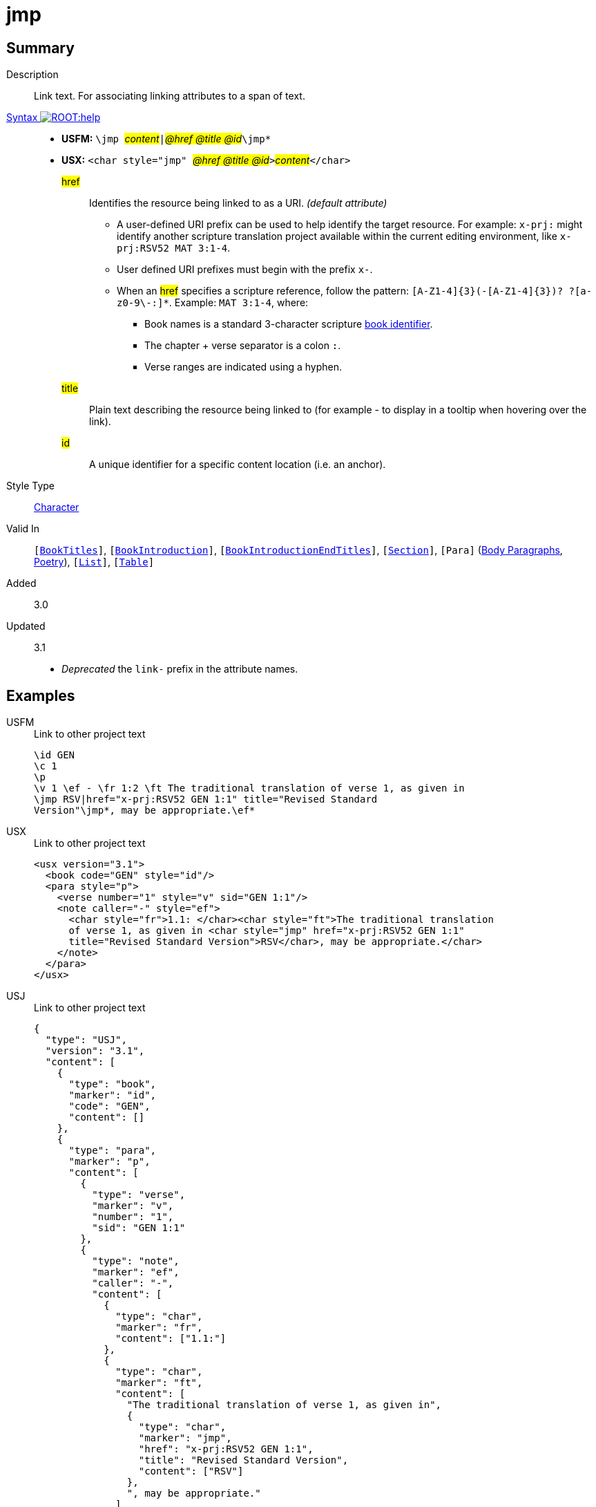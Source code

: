= jmp
:description: Link text
:url-repo: https://github.com/usfm-bible/tcdocs/blob/main/markers/char/jmp.adoc
:noindex:
ifndef::localdir[]
:source-highlighter: rouge
:localdir: ../
endif::[]
:imagesdir: {localdir}/images

// tag::public[]

== Summary

Description:: Link text. For associating linking attributes to a span of text.
xref:ROOT:syntax-docs.adoc#_syntax[Syntax image:ROOT:help.svg[]]::
* *USFM:* ``++\jmp ++``#__content__#``++|++``#__@href @title @id__#``++\jmp*++``
* *USX:* ``++<char style="jmp" ++``#__@href @title @id__#``++>++``#__content__#``++</char>++``
#href#::: Identifies the resource being linked to as a URI. _(default attribute)_
** A user-defined URI prefix can be used to help identify the target resource. For example: `x-prj:` might identify another scripture translation project available within the current editing environment, like `x-prj:RSV52 MAT 3:1-4`.
** User defined URI prefixes must begin with the prefix `x-`.
** When an #href# specifies a scripture reference, follow the pattern: `+[A-Z1-4]{3}(-[A-Z1-4]{3})? ?[a-z0-9\-:]*+`. Example: `MAT 3:1-4`, where:
*** Book names is a standard 3-character scripture xref:doc:books.adoc[book identifier].
*** The chapter + verse separator is a colon `:`.
*** Verse ranges are indicated using a hyphen.
#title#::: Plain text describing the resource being linked to (for example - to display in a tooltip when hovering over the link).
#id#::: A unique identifier for a specific content location (i.e. an anchor).
Style Type:: xref:char:index.adoc[Character]
Valid In:: `[xref:doc:index.adoc#doc-book-titles[BookTitles]]`, `[xref:doc:index.adoc#doc-book-intro[BookIntroduction]]`, `[xref:doc:index.adoc#doc-book-intro-end-titles[BookIntroductionEndTitles]]`, `[xref:para:titles-sections/index.adoc[Section]]`, `[Para]` (xref:para:paragraphs/index.adoc[Body Paragraphs], xref:para:poetry/index.adoc[Poetry]), `[xref:para:lists/index.adoc[List]]`, `[xref:para:tables/index.adoc[Table]]`
// tag::spec[]
Added:: 3.0
Updated:: 3.1
* _Deprecated_ the `link-` prefix in the attribute names.
// end::spec[]

== Examples

[tabs]
======
USFM::
+
.Link to other project text
[source#src-usfm-char-jmp_1,usfm,highlight=5..6]
----
\id GEN
\c 1
\p
\v 1 \ef - \fr 1:2 \ft The traditional translation of verse 1, as given in
\jmp RSV|href="x-prj:RSV52 GEN 1:1" title="Revised Standard 
Version"\jmp*, may be appropriate.\ef*
----
USX::
+
.Link to other project text
[source#src-usx-char-jmp_1,xml,highlight=7..8]
----
<usx version="3.1">
  <book code="GEN" style="id"/>
  <para style="p">
    <verse number="1" style="v" sid="GEN 1:1"/>
    <note caller="-" style="ef">
      <char style="fr">1.1: </char><char style="ft">The traditional translation 
      of verse 1, as given in <char style="jmp" href="x-prj:RSV52 GEN 1:1"
      title="Revised Standard Version">RSV</char>, may be appropriate.</char>
    </note>
  </para>
</usx>
----
USJ::
+
.Link to other project text
[source#src-usj-char-jmp_1,json,highlight=]
----
{
  "type": "USJ",
  "version": "3.1",
  "content": [
    {
      "type": "book",
      "marker": "id",
      "code": "GEN",
      "content": []
    },
    {
      "type": "para",
      "marker": "p",
      "content": [
        {
          "type": "verse",
          "marker": "v",
          "number": "1",
          "sid": "GEN 1:1"
        },
        {
          "type": "note",
          "marker": "ef",
          "caller": "-",
          "content": [
            {
              "type": "char",
              "marker": "fr",
              "content": ["1.1:"]
            },
            {
              "type": "char",
              "marker": "ft",
              "content": [
                "The traditional translation of verse 1, as given in",
                {
                  "type": "char",
                  "marker": "jmp",
                  "href": "x-prj:RSV52 GEN 1:1",
                  "title": "Revised Standard Version",
                  "content": ["RSV"]
                },
                ", may be appropriate."
              ]
            }
          ]
        }
      ]
    }
  ]
}
----
======

[tabs]
======
USFM::
+
.Link to illustration / media
[source#src-usfm-char-jmp_2,usfm,highlight=3..4]
----
\p Storehouses, as used here, refers to large buildings with walls and roof, 
where grain was kept until needed. (See illustration: 
\jmp Storehouse|href="figures/storehouse.png" 
title="Ancient storehouse"\jmp*)
----
USX::
+
.Link to other project text
[source#src-usx-char-jmp_2,xml,highlight=3..4]
----
<para style="p">Storehouses, as used here, refers to large buildings with 
walls and roof, where grain was kept until needed. (See illustration: 
<char style="jmp" href="figures/storehouse.png" 
title="Ancient storehouse">Storehouse</char>)
...</para>
----
USJ::
+
.Link to other project text
[source#src-usj-char-jmp_2,json,highlight=]
----
{
  "type": "para",
  "marker": "p",
  "content": [
    "Storehouses, as used here, refers to large buildings with walls and roof, where grain was kept until needed. (See illustration:",
    {
      "type": "char",
      "marker": "jmp",
      "href": "figures/storehouse.png",
      "title": "Ancient storehouse",
      "content": ["Storehouse"]
    },
    ") ..."
  ]
}
----
======

[tabs]
======
USFM::
+
.Assigning an identifier (anchor)
[source#src-usfm-char-jmp_3,usfm,highlight=6]
----
\id MRK
\c 1
\q1 “Someone is shouting in the desert,
\q2 ‘Prepare a road for the Lord;
\q2 make a straight path for him to travel!’ ”
\esb \cat People\cat*\jmp |id="article-john_the_baptist"\jmp*
\ms John the Baptist
\p John is sometimes called the last “Old Testament prophet” because of the 
warnings he brought about God's judgment and because he announced the coming 
of God's “Chosen One” (Messiah).
...
\esbe
----
USX::
+
.Assigning an identifier (anchor)
[source#src-usx-char-jmp_3,xml,highlight=7]
----
<usx version="3.1">
  <book code="MRK" style="id"/>
  <para style="q1">“Someone is shouting in the desert,</para>
  <para style="q2">‘Prepare a road for the Lord;</para>
  <para style="q2">make a straight path for him to travel!’ ”</para>
  <sidebar style="esb" category="people">
    <para style="ms"><char style="jmp" id="article-john_the_baptist" />John the 
      Baptist</para>
    <para style="p">John is sometimes called the last “Old Testament prophet” 
      because of the warnings he  brought about God's judgment and because he 
      announced the coming of God's “Chosen One” (Messiah).</para>
    ...
  </sidebar>
</usx>
----
USJ::
+
.Assigning an identifier (anchor)
[source#src-usj-char-jmp_3,json,highlight=]
----
{
  "type": "USJ",
  "version": "3.1",
  "content": [
    {
      "type": "book",
      "marker": "id",
      "code": "MRK",
      "content": []
    },
    {
      "type": "para",
      "marker": "q1",
      "content": ["“Someone is shouting in the desert,"]
    },
    {
      "type": "para",
      "marker": "q2",
      "content": ["‘Prepare a road for the Lord;"]
    },
    {
      "type": "para",
      "marker": "q2",
      "content": ["make a straight path for him to travel!’ ”"]
    },
    {
      "type": "sidebar",
      "marker": "esb",
      "category": "people",
      "content": [
        {
          "type": "para",
          "marker": "ms",
          "content": [
            {
              "type": "char",
              "marker": "jmp",
              "id": "article-john_the_baptist",
              "content": []
            },
            "John the Baptist"
          ]
        },
        {
          "type": "para",
          "marker": "p",
          "content": [
            "John is sometimes called the last “Old Testament prophet” because of the warnings he brought about God's judgment and because he announced the coming of God's “Chosen One” (Messiah)."
          ]
        },
        " ... "
      ]
    }
  ]
}
----
======

[tabs]
======
USFM::
+
.Reference to named target within the same project
[source#src-usfm-char-jmp_5,usfm,highlight=7]
----
\id MAT
\c 1
\p
\v 2-6a From Abraham to King David, the following ancestors are listed: Abraham,
Isaac, Jacob, Judah and his brothers; then Perez and Zerah (their mother was 
Tamar*), Hezron, Ram, Amminadab, Nahshon, Salmon, Boaz (his mother was Rahab*), 
Obed (his mother was \jmp Ruth|href="#article-Ruth"\jmp*), Jesse, and King 
David.
----
USX::
+
.Reference to named target within the same project
[source#src-usx-char-jmp_5,xml,highlight=8]
----
<usx version="3.1">
  <book code="MAT" style="id"/>
  <para style="p">
    <verse number="2-6a" style="v" sid="MAT 1:2-6a" />From Abraham to King David,
    the following ancestors are listed: Abraham, Isaac, Jacob, Judah and his 
    brothers; then Perez and Zerah (their mother was Tamar), Hezron, Ram, Amminadab, 
    Nahshon, Salmon, Boaz (his mother was Rahab), Obed (his mother was 
    <char style="jmp" href="#article-Ruth">Ruth</char>), Jesse, and King 
    David.<verse eid="MAT 1:2-6a"/>
  </para>
</usx>
----
USJ::
+
.Reference to named target within the same project
[source#src-usj-char-jmp_5,json,highlight=]
----
{
  "type": "USJ",
  "version": "3.1",
  "content": [
    {
      "type": "book",
      "marker": "id",
      "code": "MAT",
      "content": []
    },
    {
      "type": "para",
      "marker": "p",
      "content": [
        {
          "type": "verse",
          "marker": "v",
          "number": "2-6a",
          "sid": "MAT 1:2-6a"
        },
        "From Abraham to King David, the following ancestors are listed: Abraham, Isaac, Jacob, Judah and his brothers; then Perez and Zerah (their mother was Tamar), Hezron, Ram, Amminadab, Nahshon, Salmon, Boaz (his mother was Rahab), Obed (his mother was ",
        {
          "type": "char",
          "marker": "jmp",
          "href": "#article-Ruth",
          "content": ["Ruth"]
        },
        "), Jesse, and King David."
      ]
    }
  ]
}
----
======

[tabs]
======
USFM::
+
.Nested within extended footnote text.
[source#src-usfm-char-jmp_6,usfm,highlight=9]
----
\id MAT
\c 1
\p
\v 2-6a From Abraham to King David, the following ancestors are listed: Abraham,
Isaac, Jacob, Judah and his brothers; then Perez and Zerah (their mother was 
Tamar*), Hezron, Ram, Amminadab, Nahshon, Salmon, Boaz (his mother was Rahab*), 
Obed (his mother was Ruth\ef - \fr 1.2-6a: \fq Ruth: \ft A Moabite (Ruth 1.4). 
Only outstanding women were normally included in Jewish genealogical lists. See 
article on \jmp Ruth|href="#article-Ruth"\jmp*\ef*), Jesse, and King David.
----
USX::
+
.Reference to named target within the same project
[source#src-usx-char-jmp_6,xml,highlight=12]
----
<usx version="3.1">
  <book code="MAT" style="id"/>
  <para style="p">
    <verse number="2-6a" style="v" sid="MAT 1:2-6a" />From Abraham to King David,
    the following ancestors are listed: Abraham, Isaac, Jacob, Judah and his 
    brothers; then Perez and Zerah (their mother was Tamar), Hezron, Ram, Amminadab, 
    Nahshon, Salmon, Boaz (his mother was Rahab), Obed (his mother was 
    Ruth<note caller="-" style="ef">
      <char style="fr">1.2-6a: </char><char style="fq">Ruth: </char>
        <char style="ft">A Moabite. Only outstanding women were normally included in 
        Jewish genealogical lists. See article on 
        <char style="jmp" href="#article-Ruth">Ruth</char></char></note>), 
    Jesse, and King David. ...<verse eid="MAT 1:2-6a"/></para>
</usx>
----
USJ::
+
.Reference to named target within the same project
[source#src-usj-char-jmp_6,json,highlight=]
----
{
  "type": "USJ",
  "version": "3.1",
  "content": [
    {
      "type": "book",
      "marker": "id",
      "code": "MAT",
      "content": []
    },
    {
      "type": "para",
      "marker": "p",
      "content": [
        {
          "type": "verse",
          "marker": "v",
          "number": "2-6a",
          "sid": "MAT 1:2-6a"
        },
        "From Abraham to King David, the following ancestors are listed: Abraham, Isaac, Jacob, Judah and his brothers; then Perez and Zerah (their mother was Tamar), Hezron, Ram, Amminadab, Nahshon, Salmon, Boaz (his mother was Rahab), Obed (his mother was Ruth",
        {
          "type": "note",
          "marker": "ef",
          "caller": "-",
          "content": [
            {
              "type": "char",
              "marker": "fr",
              "content": ["1.2-6a:"]
            },
            {
              "type": "char",
              "marker": "fq",
              "content": ["Ruth:"]
            },
            {
              "type": "char",
              "marker": "ft",
              "content": [
                "A Moabite. Only outstanding women were normally included in Jewish genealogical lists. See article on",
                {
                  "type": "char",
                  "marker": "jmp",
                  "href": "#article-Ruth",
                  "content": ["Ruth"]
                }
              ]
            }
          ]
        },
        "), Jesse, and King David. ..."
      ]
    }
  ]
}
----
======

//image::char/missing.jpg[,300]

== Properties

TextType:: VerseText
TextProperties:: publishable, vernacular

== Publication Issues

// end::public[]

== Discussion
